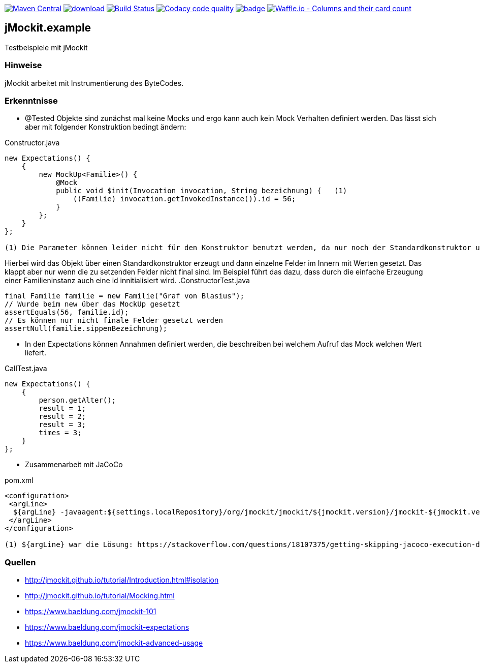 [#status]
image:https://maven-badges.herokuapp.com/maven-central/com.github.funthomas424242/jmockit.example/badge.svg?style=flat["Maven Central", link="https://maven-badges.herokuapp.com/maven-central/com.github.funthomas424242/jmockit.example"]
image:https://api.bintray.com/packages/funthomas424242/funthomas424242-libs/jmockit.example/images/download.svg[link="https://bintray.com/funthomas424242/funthomas424242-libs/jmockit.example/_latestVersion"]
image:https://travis-ci.org/FunThomas424242/jmockit.example.svg?branch=master["Build Status", link="https://travis-ci.org/FunThomas424242/jmockit.example"]
image:https://api.codacy.com/project/badge/Grade/88bf76546176437ea389629a2087d1b5["Codacy code quality", link="https://www.codacy.com/app/FunThomas424242/jmockit.example?utm_source=github.com&utm_medium=referral&utm_content=FunThomas424242/jmockit.example&utm_campaign=Badge_Grade"]
image:https://codecov.io/gh/FunThomas424242/jmockit.example/branch/master/graph/badge.svg[link="https://codecov.io/gh/FunThomas424242/jmockit.example"]
image:https://badge.waffle.io/FunThomas424242/jmockit.example.svg?columns=all["Waffle.io - Columns and their card count", link="https://waffle.io/FunThomas424242/jmockit.example"]


== jMockit.example
Testbeispiele mit jMockit

=== Hinweise
jMockit arbeitet mit Instrumentierung des ByteCodes.

=== Erkenntnisse

* @Tested Objekte sind zunächst mal keine Mocks und ergo kann auch kein Mock Verhalten definiert werden.
   Das lässt sich aber mit folgender Konstruktion bedingt ändern:

.Constructor.java
[source, java]
----
new Expectations() {
    {
        new MockUp<Familie>() {
            @Mock
            public void $init(Invocation invocation, String bezeichnung) {   (1)
                ((Familie) invocation.getInvokedInstance()).id = 56;
            }
        };
    }
};

(1) Die Parameter können leider nicht für den Konstruktor benutzt werden, da nur noch der Standardkonstruktor unterstützt wird (Deencapsulation wird nicht mehr unterstützt).
----

Hierbei wird das Objekt über einen Standardkonstruktor erzeugt und dann einzelne Felder im Innern mit Werten gesetzt. Das klappt aber nur wenn die zu setzenden Felder nicht final sind.
Im Beispiel führt das dazu, dass durch die einfache Erzeugung einer Familieninstanz auch eine id innitialisiert wird.
.ConstructorTest.java
[source, java]
----
final Familie familie = new Familie("Graf von Blasius");
// Wurde beim new über das MockUp gesetzt
assertEquals(56, familie.id);
// Es können nur nicht finale Felder gesetzt werden
assertNull(familie.sippenBezeichnung);
----
* In den Expectations können Annahmen definiert werden, die beschreiben bei welchem Aufruf das Mock welchen Wert liefert.

.CallTest.java
[source, java]
----
new Expectations() {
    {
        person.getAlter();
        result = 1;
        result = 2;
        result = 3;
        times = 3;
    }
};
----

* Zusammenarbeit mit JaCoCo

.pom.xml
[source, xml]
----
<configuration>
 <argLine>
  ${argLine} -javaagent:${settings.localRepository}/org/jmockit/jmockit/${jmockit.version}/jmockit-${jmockit.version}.jar=coverage (1)
 </argLine>
</configuration>

(1) ${argLine} war die Lösung: https://stackoverflow.com/questions/18107375/getting-skipping-jacoco-execution-due-to-missing-execution-data-file-upon-exec
----


=== Quellen

* http://jmockit.github.io/tutorial/Introduction.html#isolation
* http://jmockit.github.io/tutorial/Mocking.html
* https://www.baeldung.com/jmockit-101
* https://www.baeldung.com/jmockit-expectations
* https://www.baeldung.com/jmockit-advanced-usage
